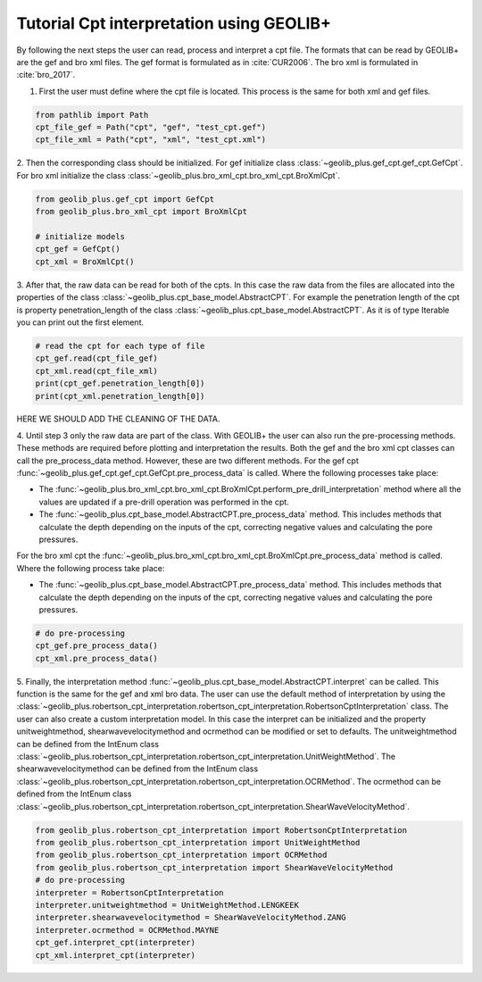 .. tutorialcpt:

Tutorial Cpt interpretation using GEOLIB+
=========================================

By following the next steps the user can read, process and interpret a cpt file. The formats that can be read by GEOLIB+ are the gef and bro xml files.
The gef format is formulated as in :cite:`CUR2006`. The bro xml  is formulated in :cite:`bro_2017`.

1. First the user must define where the cpt file is located. This process is the same for both xml and gef files.

.. code-block:: python

    from pathlib import Path
    cpt_file_gef = Path("cpt", "gef", "test_cpt.gef")
    cpt_file_xml = Path("cpt", "xml", "test_cpt.xml")    

2. Then the corresponding class should be initialized. For gef initialize class :class:`~geolib_plus.gef_cpt.gef_cpt.GefCpt`. 
For bro xml initialize the class :class:`~geolib_plus.bro_xml_cpt.bro_xml_cpt.BroXmlCpt`.

.. code-block:: python

    from geolib_plus.gef_cpt import GefCpt
    from geolib_plus.bro_xml_cpt import BroXmlCpt

    # initialize models
    cpt_gef = GefCpt()
    cpt_xml = BroXmlCpt()

3. After that, the raw data can be read for both of the cpts. 
In this case the raw data from the files are allocated into the properties of the class :class:`~geolib_plus.cpt_base_model.AbstractCPT`.
For example the penetration length of the cpt is property penetration_length of the  class :class:`~geolib_plus.cpt_base_model.AbstractCPT`.
As it is of type Iterable you can print out the first element.

.. code-block:: python

    # read the cpt for each type of file
    cpt_gef.read(cpt_file_gef)
    cpt_xml.read(cpt_file_xml)
    print(cpt_gef.penetration_length[0])
    print(cpt_xml.penetration_length[0])

HERE WE SHOULD ADD THE CLEANING OF THE DATA.

4. Until step 3 only the raw data are part of the class. With GEOLIB+ the user can also run the pre-processing methods. These methods are required before plotting and 
interpretation the results. Both the gef and the bro xml cpt classes can call the pre_process_data method. However, these are two different methods.
For the gef cpt :func:`~geolib_plus.gef_cpt.gef_cpt.GefCpt.pre_process_data` is called. Where the following processes take place:

*  The :func:`~geolib_plus.bro_xml_cpt.bro_xml_cpt.BroXmlCpt.perform_pre_drill_interpretation` method where all the values are updated if a pre-drill operation was performed in the cpt.
*  The :func:`~geolib_plus.cpt_base_model.AbstractCPT.pre_process_data` method. This includes methods that calculate the depth depending on the inputs of the cpt, correcting negative values and calculating the pore pressures.

For the bro xml cpt the :func:`~geolib_plus.bro_xml_cpt.bro_xml_cpt.BroXmlCpt.pre_process_data` method is called. Where the following process take place:

*  The :func:`~geolib_plus.cpt_base_model.AbstractCPT.pre_process_data` method. This includes methods that calculate the depth depending on the inputs of the cpt, correcting negative values and calculating the pore pressures.

.. code-block:: python

    # do pre-processing
    cpt_gef.pre_process_data()
    cpt_xml.pre_process_data()
    
5. Finally, the interpretation method  :func:`~geolib_plus.cpt_base_model.AbstractCPT.interpret` can be called. This function is the same for the gef and xml bro data.
The user can use the default method of interpretation by using the :class:`~geolib_plus.robertson_cpt_interpretation.robertson_cpt_interpretation.RobertsonCptInterpretation` class. The user can also 
create a custom interpretation model.
In this case the interpret can be initialized and the property unitweightmethod, shearwavevelocitymethod and ocrmethod can be modified or set to defaults.
The unitweightmethod can be defined from the IntEnum class :class:`~geolib_plus.robertson_cpt_interpretation.robertson_cpt_interpretation.UnitWeightMethod`.
The shearwavevelocitymethod can be defined from the IntEnum class :class:`~geolib_plus.robertson_cpt_interpretation.robertson_cpt_interpretation.OCRMethod`.
The ocrmethod can be defined from the IntEnum class :class:`~geolib_plus.robertson_cpt_interpretation.robertson_cpt_interpretation.ShearWaveVelocityMethod`.

.. code-block:: python

    from geolib_plus.robertson_cpt_interpretation import RobertsonCptInterpretation
    from geolib_plus.robertson_cpt_interpretation import UnitWeightMethod
    from geolib_plus.robertson_cpt_interpretation import OCRMethod
    from geolib_plus.robertson_cpt_interpretation import ShearWaveVelocityMethod
    # do pre-processing
    interpreter = RobertsonCptInterpretation
    interpreter.unitweightmethod = UnitWeightMethod.LENGKEEK
    interpreter.shearwavevelocitymethod = ShearWaveVelocityMethod.ZANG
    interpreter.ocrmethod = OCRMethod.MAYNE    
    cpt_gef.interpret_cpt(interpreter)
    cpt_xml.interpret_cpt(interpreter)